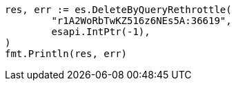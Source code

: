 // Generated from docs-delete-by-query_52c7e4172a446c394210a07c464c57d2_test.go
//
[source, go]
----
res, err := es.DeleteByQueryRethrottle(
	"r1A2WoRbTwKZ516z6NEs5A:36619",
	esapi.IntPtr(-1),
)
fmt.Println(res, err)
----
